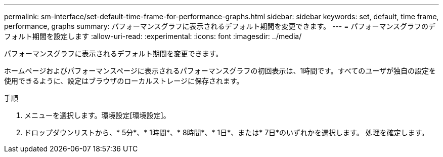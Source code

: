 ---
permalink: sm-interface/set-default-time-frame-for-performance-graphs.html 
sidebar: sidebar 
keywords: set, default, time frame, performance, graphs 
summary: パフォーマンスグラフに表示されるデフォルト期間を変更できます。 
---
= パフォーマンスグラフのデフォルト期間を設定します
:allow-uri-read: 
:experimental: 
:icons: font
:imagesdir: ../media/


[role="lead"]
パフォーマンスグラフに表示されるデフォルト期間を変更できます。

ホームページおよびパフォーマンスページに表示されるパフォーマンスグラフの初回表示は、1時間です。すべてのユーザが独自の設定を使用できるように、設定はブラウザのローカルストレージに保存されます。

.手順
. メニューを選択します。環境設定[環境設定]。
. ドロップダウンリストから、* 5分*、* 1時間*、* 8時間*、* 1日*、または* 7日*のいずれかを選択します。 処理を確定します。


